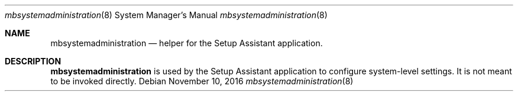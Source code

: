 .Dd November 10, 2016
.Dt mbsystemadministration 8
.Os
.Sh NAME
.Nm mbsystemadministration
.Nd helper for the Setup Assistant application.
.Sh DESCRIPTION
.Nm
is used by the Setup Assistant application to configure system-level settings. It is not meant to be invoked directly.
